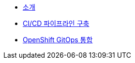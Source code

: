 * xref:1-introduction.adoc[소개]
* xref:2-build-pipelines.adoc[CI/CD 파이프라인 구축]
* xref:3-integrate-gitops.adoc[OpenShift GitOps 통합]